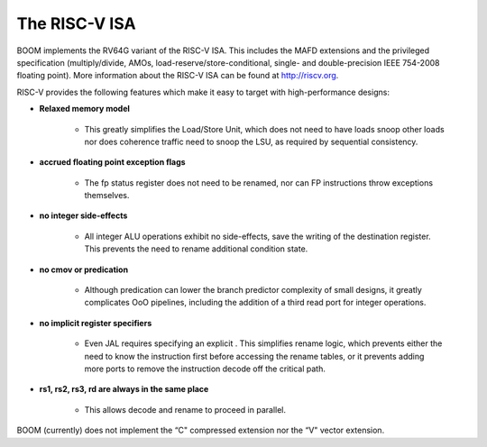 The RISC-V ISA
====================================

BOOM implements the RV64G variant of the RISC-V ISA. This includes the
MAFD extensions and the privileged specification (multiply/divide, AMOs,
load-reserve/store-conditional, single- and double-precision IEEE
754-2008 floating point). More information about the RISC-V ISA can be
found at http://riscv.org.

RISC-V provides the following features which make it easy to target with
high-performance designs:

* **Relaxed memory model**

    * This greatly simplifies the Load/Store Unit, which does not need to
      have loads snoop other loads nor does coherence traffic need to snoop
      the LSU, as required by sequential consistency.
    
* **accrued floating point exception flags**

    * The fp status register does not need to be renamed, nor can FP
      instructions throw exceptions themselves.

* **no integer side-effects**

    * All integer ALU operations exhibit no side-effects, save the writing
      of the destination register. This prevents the need to rename
      additional condition state.

* **no cmov or predication**

    * Although predication can lower the branch predictor complexity of
      small designs, it greatly complicates OoO pipelines, including the
      addition of a third read port for integer operations.

* **no implicit register specifiers**

    * Even JAL requires specifying an explicit . This simplifies rename
      logic, which prevents either the need to know the instruction first
      before accessing the rename tables, or it prevents adding more ports
      to remove the instruction decode off the critical path.

* **rs1, rs2, rs3, rd are always in the same place**

    * This allows decode and rename to proceed in parallel.

BOOM (currently) does not implement the “C" compressed extension nor the
“V" vector extension.


